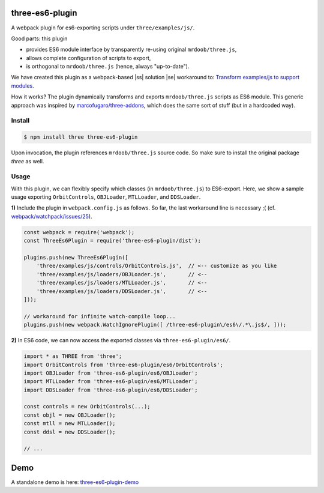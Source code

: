 three-es6-plugin
================

A webpack plugin for es6-exporting scripts under ``three/examples/js/``.

Good parts:  this plugin

- provides ES6 module interface by transparently re-using original ``mrdoob/three.js``,
- allows complete configuration of scripts to export,
- is orthogonal to ``mrdoob/three.js`` (hence, always "up-to-date").

We have created this plugin as a webpack-based |ss| solution |se| workaround to: `Transform examples/js to support modules <https://github.com/mrdoob/three.js/issues/9562>`__.

How it works?  The plugin dynamically transforms and exports ``mrdoob/three.js`` scripts as ES6 module.  This generic approach was inspired by `marcofugaro/three-addons <https://github.com/marcofugaro/three-addons>`__, which does the same sort of stuff (but in a hardcoded way).


.. |ss| raw:: html

   <strike>

.. |se| raw:: html

   </strike>


Install
-------

..  code::
   
    $ npm install three three-es6-plugin

Upon invocation, the plugin references ``mrdoob/three.js`` source code.  So
make sure to install the original package *three* as well.

Usage
-----

With this plugin, we can flexibly specify which classes (in ``mrdoob/three.js``)
to ES6-export.  Here, we show a sample usage exporting
``OrbitControls``, ``OBJLoader``, ``MTLLoader``, and ``DDSLoader``.

**1)** Include the plugin in ``webpack.config.js`` as follows.  So far, the last workaround line is necessary ;( (cf. `webpack/watchpack/issues/25 <https://github.com/webpack/watchpack/issues/25>`__).

..  code::

    const webpack = require('webpack');
    const ThreeEs6Plugin = require('three-es6-plugin/dist');

    plugins.push(new ThreeEs6Plugin([
        'three/examples/js/controls/OrbitControls.js',  // <-- customize as you like
        'three/examples/js/loaders/OBJLoader.js',       // <--
        'three/examples/js/loaders/MTLLoader.js',       // <--
        'three/examples/js/loaders/DDSLoader.js',       // <--
    ]));

    // workaround for infinite watch-compile loop...
    plugins.push(new webpack.WatchIgnorePlugin([ /three-es6-plugin\/es6\/.*\.js$/, ]));


**2)** In ES6 code, we can now access the exported classes via ``three-es6-plugin/es6/``.

..  code::

    import * as THREE from 'three';
    import OrbitControls from 'three-es6-plugin/es6/OrbitControls';
    import OBJLoader from 'three-es6-plugin/es6/OBJLoader';
    import MTLLoader from 'three-es6-plugin/es6/MTLLoader';
    import DDSLoader from 'three-es6-plugin/es6/DDSLoader';

    const controls = new OrbitControls(...);
    const objl = new OBJLoader();
    const mtll = new MTLLoader();
    const ddsl = new DDSLoader();

    // ...

Demo
====

A standalone demo is here: `three-es6-plugin-demo <https://github.com/w3reality/three-es6-plugin-demo>`__
